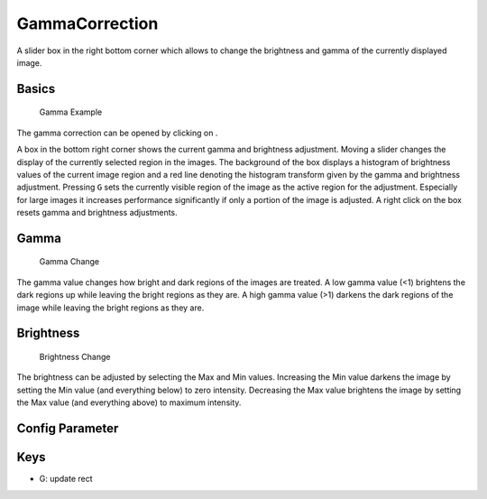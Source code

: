 GammaCorrection
===============

A slider box in the right bottom corner which allows to change the
brightness and gamma of the currently displayed image.

Basics
------

.. figure:: images/ModulesGamma.png
   :alt: Gamma Example

   Gamma Example

The gamma correction can be opened by clicking on |the adjust icon|.

A box in the bottom right corner shows the current gamma and brightness
adjustment. Moving a slider changes the display of the currently
selected region in the images. The background of the box displays a
histogram of brightness values of the current image region and a red
line denoting the histogram transform given by the gamma and brightness
adjustment. Pressing ``G`` sets the currently visible region of the
image as the active region for the adjustment. Especially for large
images it increases performance significantly if only a portion of the
image is adjusted. A right click on the box resets gamma and brightness
adjustments.

Gamma
-----

.. figure:: images/ModulesGammaGamma.png
   :alt: Gamma Change

   Gamma Change

The gamma value changes how bright and dark regions of the images are
treated. A low gamma value (<1) brightens the dark regions up while
leaving the bright regions as they are. A high gamma value (>1) darkens
the dark regions of the image while leaving the bright regions as they
are.

Brightness
----------

.. figure:: images/ModulesGammaBrightness.png
   :alt: Brightness Change

   Brightness Change

The brightness can be adjusted by selecting the Max and Min values.
Increasing the Min value darkens the image by setting the Min value (and
everything below) to zero intensity. Decreasing the Max value brightens
the image by setting the Max value (and everything above) to maximum
intensity.

Config Parameter
----------------

Keys
----

-  G: update rect

.. |the adjust icon| image:: images/IconAdjust.png

